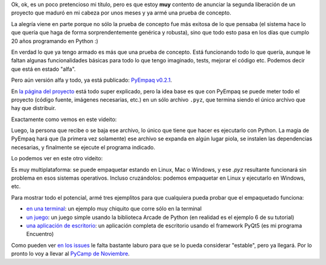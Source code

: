 .. title: El futuro del empaquetado en Python
.. date: 2021-09-26 20:44:00
.. tags: Python, packaging, PyCamp, distribución, proyecto

Ok, ok, es un poco pretencioso mi título, pero es que estoy **muy** contento de anunciar la segunda liberación de un proyecto que maduró en mi cabeza por unos meses y ya armé una prueba de concepto.

La alegría viene en parte porque no sólo la prueba de concepto fue más exitosa de lo que pensaba (el sistema hace lo que quería que haga de forma sorprendentemente genérica y robusta), sino que todo esto pasa en los días que cumplo 20 años programando en Python :)

En verdad lo que ya tengo armado es más que una prueba de concepto. Está funcionando todo lo que quería, aunque le faltan algunas funcionalidades básicas para todo lo que tengo imaginado, tests, mejorar el código etc. Podemos decir que está en estado "alfa".

Pero aún versión alfa y todo, ya está publicado: `PyEmpaq v0.2.1 <https://pypi.org/project/pyempaq/0.2.1/>`_.

.. image:: /images/logo-pyempaq.png
    :alt: El empaquetado hecho fácil
    :target: https://github.com/facundobatista/pyempaq/

En `la página del proyecto <https://github.com/facundobatista/pyempaq/>`_ está todo super explicado, pero la idea base es que con PyEmpaq se puede meter todo el proyecto (código fuente, imágenes necesarias, etc.) en un sólo archivo ``.pyz``, que termina siendo el único archivo que hay que distribuir.

Exactamente como vemos en este videito:

.. image:: /images/pyempaq_demo_pack.gif 
    :alt: Proceso de empaquetado, por el desarrollador (click para ampliar)
    :target: https://github.com/facundobatista/pyempaq/blob/main/resources/demo_pack.gif?raw=True

Luego, la persona que recibe o se baja ese archivo, lo único que tiene que hacer es ejecutarlo con Python. La magia de PyEmpaq hará que (la primera vez solamente) ese archivo se expanda en algún lugar piola, se instalen las dependencias necesarias, y finalmente se ejecute el programa indicado.

Lo podemos ver en este otro videito:

.. image:: /images/pyempaq_demo_run.gif
    :alt: Proceso de ejecución por el usuario final (click para ampliar)
    :target: https://github.com/facundobatista/pyempaq/blob/main/resources/logo-256.png?raw=True

Es muy multiplataforma: se puede empaquetar estando en Linux, Mac o Windows, y ese `.pyz` resultante funcionará sin problema en esos sistemas operativos. Incluso cruzándolos: podemos empaquetar en Linux y ejecutarlo en Windows, etc.

Para mostrar todo el potencial, armé tres ejemplitos para que cualquiera pueda probar que el empaquetado funciona:

- `en una terminal <https://github.com/facundobatista/pyempaq/blob/main/examples/simple-command-line.pyz?raw=True>`_: un ejemplo muy chiquito que corre sólo en la terminal
- `un juego <https://github.com/facundobatista/pyempaq/blob/main/examples/arcade-game.pyz?raw=True>`_: un juego simple usando la biblioteca Arcade de Python (en realidad es el ejemplo 6 de su tutorial)
- `una aplicación de escritorio <https://github.com/facundobatista/pyempaq/blob/main/examples/desktop-qt-app.pyz?raw=True>`_: un aplicación completa de escritorio usando el framework PyQt5 (es mi programa Encuentro)

Como pueden ver `en los issues <https://github.com/facundobatista/pyempaq/issues>`_ le falta bastante laburo para que se lo pueda considerar "estable", pero ya llegará. Por lo pronto lo voy a llevar al `PyCamp de Noviembre <https://wiki.python.org.ar/PyCamp/2021/>`_.
